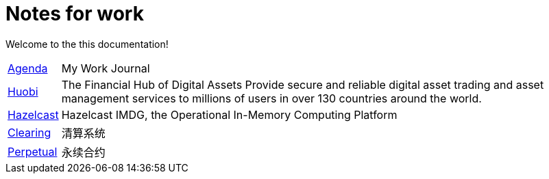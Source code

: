= Notes for work

Welcome to the this documentation!

[horizontal]
<<agenda.adoc#agenda,Agenda>> :: My Work Journal
<<huobi.adoc#hb,Huobi>> :: The Financial Hub of Digital Assets
Provide secure and reliable digital asset trading and asset management services to millions of users in over 130 countries around the world.
<<hazelcast.adoc#hz,Hazelcast>> :: Hazelcast IMDG, the Operational In-Memory Computing Platform
<<clearing.adoc#hb_clearing,Clearing>> :: 清算系统
<<perpetual-swap.adoc#hb_perpetual_swap,Perpetual>> :: 永续合约
